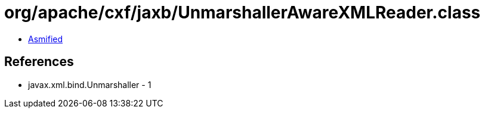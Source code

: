 = org/apache/cxf/jaxb/UnmarshallerAwareXMLReader.class

 - link:UnmarshallerAwareXMLReader-asmified.java[Asmified]

== References

 - javax.xml.bind.Unmarshaller - 1
